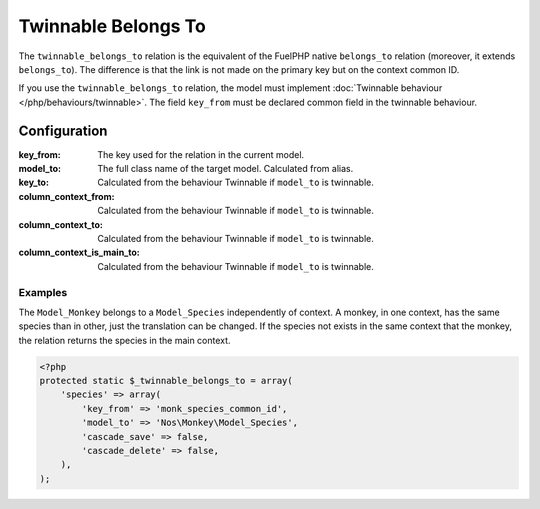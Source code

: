 .. _php/relations/twinnable_belongs_to:

Twinnable Belongs To
####################

The ``twinnable_belongs_to`` relation is the equivalent of the FuelPHP native ``belongs_to`` relation (moreover, it extends ``belongs_to``).
The difference is that the link is not made on the primary key but on the context common ID.

If you use the ``twinnable_belongs_to`` relation, the model must implement :doc:`Twinnable behaviour </php/behaviours/twinnable>`.
The field ``key_from`` must be declared common field in the twinnable behaviour.

.. versionchanged:: 4.2
    Before the ``4.2 (Dubrovka)`` version, the linked model also need to implement Twinnable behaviour.

.. seealso::

    * :doc:`Twinnable behaviour </php/behaviours/twinnable>`
    * :doc:`/php/configuration/software/multi_context`.
    * `FuelPHP native belongs_to <http://fuelphp.com/docs/packages/orm/relations/belongs_to.html>`__

Configuration
*************

:key_from:                  The key used for the relation in the current model.
:model_to:                  The full class name of the target model. Calculated from alias.
:key_to:                    Calculated from the behaviour Twinnable if ``model_to`` is twinnable.
:column_context_from:       Calculated from the behaviour Twinnable if ``model_to`` is twinnable.
:column_context_to:         Calculated from the behaviour Twinnable if ``model_to`` is twinnable.
:column_context_is_main_to: Calculated from the behaviour Twinnable if ``model_to`` is twinnable.

Examples
========

The ``Model_Monkey`` belongs to a ``Model_Species`` independently of context. A monkey, in one context, has the same species than in other,
just the translation can be changed. If the species not exists in the same context that the monkey, the relation returns
the species in the main context.

.. code-block:: php

    <?php
    protected static $_twinnable_belongs_to = array(
        'species' => array(
            'key_from' => 'monk_species_common_id',
            'model_to' => 'Nos\Monkey\Model_Species',
            'cascade_save' => false,
            'cascade_delete' => false,
        ),
    );